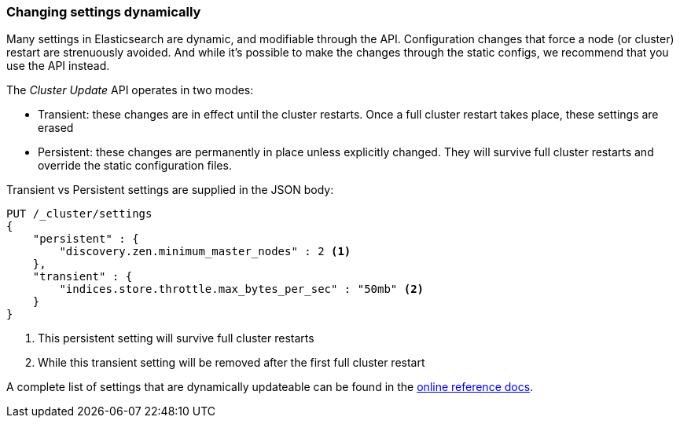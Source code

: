 
=== Changing settings dynamically

Many settings in Elasticsearch are dynamic, and modifiable through the API.
Configuration changes that force a node (or cluster) restart are strenuously avoided.((("post-deployment", "changing settings dynamically")))
And while it's possible to make the changes through the static configs, we
recommend that you use the API instead.

The _Cluster Update_ API operates((("Cluster Update API"))) in two modes:

- Transient: these changes are in effect until the cluster restarts.  Once
a full cluster restart takes place, these settings are erased

- Persistent: these changes are permanently in place unless explicitly changed.
They will survive full cluster restarts and override the static configuration files.

Transient vs Persistent settings are supplied in the JSON body:

[source,js]
----
PUT /_cluster/settings
{
    "persistent" : {
        "discovery.zen.minimum_master_nodes" : 2 <1>
    },
    "transient" : {
        "indices.store.throttle.max_bytes_per_sec" : "50mb" <2>
    }
}
----
<1> This persistent setting will survive full cluster restarts
<2> While this transient setting will be removed after the first full cluster 
restart

A complete list of settings that are dynamically updateable can be found in the
http://www.elasticsearch.org/guide/en/elasticsearch/reference/current/cluster-update-settings.html[online reference docs].


